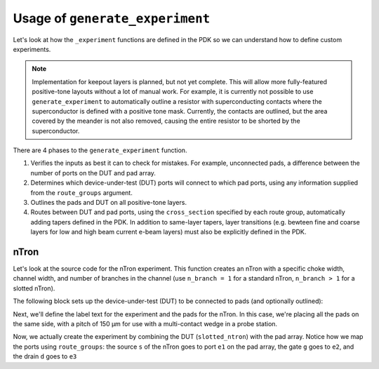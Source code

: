 .. _Generate Experiment:

Usage of ``generate_experiment``
===============================

Let's look at how the ``_experiment`` functions are defined in the PDK so we can understand
how to define custom experiments.

.. note::
   Implementation for keepout layers is planned, but not yet complete.
   This will allow more fully-featured positive-tone layouts without a lot of manual work.
   For example, it is currently not possible to use ``generate_experiment`` to automatically
   outline a resistor with superconducting contacts where the superconductor is defined with a positive tone mask.
   Currently, the contacts are outlined, but the area covered by the meander is not also removed,
   causing the entire resistor to be shorted by the superconductor.

There are 4 phases to the ``generate_experiment`` function.

1. Verifies the inputs as best it can to check for mistakes. For example, unconnected pads, a difference between the number of ports on the DUT and pad array.
2. Determines which device-under-test (DUT) ports will connect to which pad ports, using any information supplied from the ``route_groups`` argument.
3. Outlines the pads and DUT on all positive-tone layers.
4. Routes between DUT and pad ports, using the ``cross_section`` specified by each route group, automatically adding tapers defined in the PDK. In addition to same-layer tapers, layer transitions (e.g. bewteen fine and coarse layers for low and high beam current e-beam layers) must also be explicitly defined in the PDK.


nTron
~~~~~

Let's look at the source code for the nTron experiment.
This function creates an nTron with a specific choke width, channel width, and number of branches in the channel (use ``n_branch = 1`` for a standard nTron, ``n_branch > 1`` for a slotted nTron).

The following block sets up the device-under-test (DUT) to be connected to pads (and optionally outlined):

.. code-block:: python
    :linenos:

    @gf.cell
    def ntron(
        choke_w: float = 1,
        channel_w: float = 3,
        n_branch: int = 1,
        layer: LayerSpec = "NTRON_COARSE",
    ) -> gf.Component:
        """Generates an experiment with a nTron and pads

        nTron can optionally have slots by making n_branch > 1.

        Args:
            choke_w (float): width of choke
            channel_w (float): width of channel
            n_branch (int): number of branches in channel (num slots + 1)
            layer (LayerSpec): layer for ntron

        Returns:
            (gf.Component): nTron with connected pads
        """
        slot_w = channel_w / n_branch
        total_channel_w = (2 * n_branch - 1) * slot_w
        gate_w = 2 * choke_w + 0.5
        # define the base nTron geometry for the slotted nTron
        smooth_ntron = partial(
            qg.devices.ntron.smooth,
            choke_w=choke_w,
            gate_w=gate_w,
            channel_w=total_channel_w,
            source_w=total_channel_w * 1.2 + 0.2,
            drain_w=total_channel_w * 1.2 + 0.2,
            choke_shift=0.0,
            layer=layer,
            num_pts=20,
        )
        # add the slots
        slotted_ntron = partial(
            qg.devices.ntron.slotted,
            base_spec=smooth_ntron,
            slot_width=slot_w,
            slot_length=10 * n_branch**0.5 * slot_w,
            slot_pitch=2 * slot_w,
            n_slot=n_branch - 1,
            num_pts=20,
        )

Next, we'll define the label text for the experiment and the pads for the nTron.
In this case, we're placing all the pads on the same side, with a pitch of 150 μm
for use with a multi-contact wedge in a probe station.

.. code-block:: python
    :linenos:
    :lineno-start: 46

        # generate an experiment: a gf.Component with pads, routing between
        # DUT and pads, and a text label
        if "fine" in str(gf.get_layer(layer)).lower():
            layer = str(gf.get_layer(layer)).split("_")[0] + "_COARSE"
        pad_layers = [layer]
        if gf.get_layer(layer)[0] < gf.get_layer("VIA")[0]:
            pad_layers += ["VIA", "RESISTOR"]
        cross_section = qg.utilities.get_cross_section_with_layer(
            gf.get_layer(layer), default="default"
        )
        label = gf.Component()
        label.add_ref(
            gf.components.texts.text(
                f"wg/wc/Nc {choke_w}/{channel_w}/{n_branch}",
                size=25,
                layer=layer,
                justify="center",
            )
        ).rotate(-90)
        pitch = 300
        pads = pad_array(
            pad_specs=(pad_stack(layers=pad_layers, size=(200, 100)),),
            columns=1,
            rows=3,
            pitch=pitch,
        )

Now, we actually create the experiment by combining the DUT (``slotted_ntron``) with the pad array.
Notice how we map the ports using ``route_groups``: the source ``s`` of the nTron goes to port ``e1`` on the pad array, the gate ``g`` goes to ``e2``, and the drain ``d`` goes to ``e3``

.. code-block:: python
    :linenos:
    :lineno-start: 72

        NT = gf.Component()
        NT << qg.utilities.generate_experiment(
            # extend gate port with an optimal taper
            dut=slotted_ntron,
            pad_array=pads,
            label=label,
            route_groups=(
                qg.utilities.RouteGroup(
                    gf.get_active_pdk().get_cross_section(cross_section),
                    {"s": "e1", "g": "e2", "d": "e3"},
                ),
            ),
            dut_offset=(50, 0),
            pad_offset=(-pads.xsize, -pitch),
            # offset text label
            label_offset=(100, 0),
            # how many times to try sbend routing if regular routing
            # fails
            retries=1,
        )
        NT.rotate(90)
        return NT


